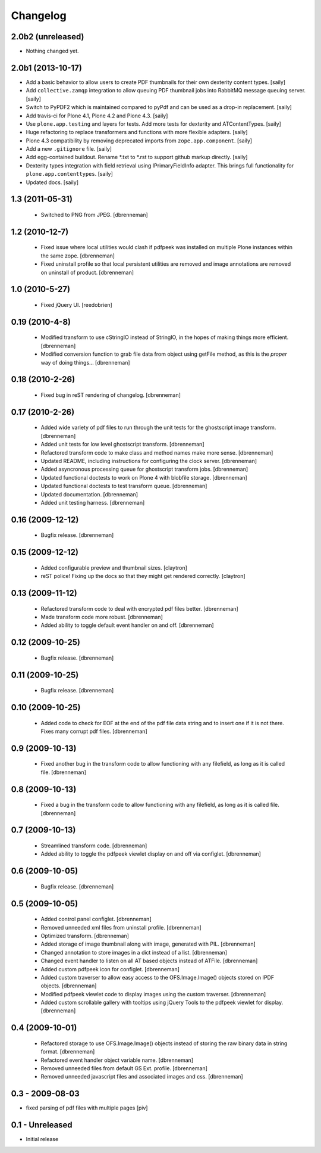 Changelog
=========

2.0b2 (unreleased)
------------------

- Nothing changed yet.


2.0b1 (2013-10-17)
------------------

- Add a basic behavior to allow users to create PDF thumbnails for their own
  dexterity content types.
  [saily]

- Add ``collective.zamqp`` integration to allow queuing PDF thumbnail jobs into
  RabbitMQ message queuing server.
  [saily]

- Switch to PyPDF2 which is maintained compared to pyPdf and can be used as
  a drop-in replacement.
  [saily]

- Add travis-ci for Plone 4.1, Plone 4.2 and Plone 4.3.
  [saily]

- Use ``plone.app.testing`` and layers for tests. Add more tests for dexterity
  and ATContentTypes.
  [saily]

- Huge refactoring to replace transformers and functions with more flexible
  adapters.
  [saily]

- Plone 4.3 compatibility by removing deprecated imports from
  ``zope.app.component``.
  [saily]

- Add a new ``.gitignore`` file.
  [saily]

- Add egg-contained buildout. Rename *.txt to *.rst to support github markup
  directly.
  [saily]

- Dexterity types integration with field retrieval using IPrimaryFieldInfo
  adapter. This brings full functionality for ``plone.app.contenttypes``.
  [saily]

- Updated docs.
  [saily]


1.3 (2011-05-31)
----------------

 - Switched to PNG from JPEG.
   [dbrenneman]

1.2 (2010-12-7)
----------------

 - Fixed issue where local utilities would clash if pdfpeek was installed on
   multiple Plone instances within the same zope.
   [dbrenneman]

 - Fixed uninstall profile so that local persistent utilities are removed and
   image annotations are removed on uninstall of product.
   [dbrenneman]

1.0 (2010-5-27)
----------------

 - Fixed jQuery UI.
   [reedobrien]

0.19 (2010-4-8)
----------------

 - Modified transform to use cStringIO instead of StringIO, in the hopes of making things more efficient.
   [dbrenneman]

 - Modified conversion function to grab file data from object using getFile method, as this is the *proper* way of doing things...
   [dbrenneman]

0.18 (2010-2-26)
----------------

 - Fixed bug in reST rendering of changelog.
   [dbrenneman]

0.17 (2010-2-26)
-----------------

 - Added wide variety of pdf files to run through the unit tests for the
   ghostscript image transform.
   [dbrenneman]

 - Added unit tests for low level ghostscript transform.
   [dbrenneman]

 - Refactored transform code to make class and method names make more sense.
   [dbrenneman]

 - Updated README, including instructions for configuring the clock server.
   [dbrenneman]

 - Added asyncronous processing queue for ghostscript transform jobs.
   [dbrenneman]

 - Updated functional doctests to work on Plone 4 with blobfile storage.
   [dbrenneman]

 - Updated functional doctests to test transform queue.
   [dbrenneman]

 - Updated documentation.
   [dbrenneman]

 - Added unit testing harness.
   [dbrenneman]

0.16 (2009-12-12)
-----------------

 - Bugfix release.
   [dbrenneman]

0.15 (2009-12-12)
-----------------

 - Added configurable preview and thumbnail sizes.
   [claytron]

 - reST police! Fixing up the docs so that they might get rendered
   correctly.
   [claytron]

0.13 (2009-11-12)
-----------------

 - Refactored transform code to deal with encrypted pdf files better.
   [dbrenneman]

 - Made transform code more robust.
   [dbrenneman]

 - Added ability to toggle default event handler on and off.
   [dbrenneman]

0.12 (2009-10-25)
-----------------

 - Bugfix release.
   [dbrenneman]

0.11 (2009-10-25)
-----------------

 - Bugfix release.
   [dbrenneman]

0.10 (2009-10-25)
-----------------

 - Added code to check for EOF at the end of the pdf file data string and to
   insert one if it is not there. Fixes many corrupt pdf files.
   [dbrenneman]

0.9 (2009-10-13)
----------------

 - Fixed another bug in the transform code to allow functioning with any
   filefield, as long as it is called file.
   [dbrenneman]

0.8 (2009-10-13)
----------------

 - Fixed a bug in the transform code to allow functioning with any filefield,
   as long as it is called file.
   [dbrenneman]

0.7 (2009-10-13)
----------------

 - Streamlined transform code.
   [dbrenneman]

 - Added ability to toggle the pdfpeek viewlet display on and off via configlet.
   [dbrenneman]

0.6 (2009-10-05)
----------------

 - Bugfix release.
   [dbrenneman]

0.5 (2009-10-05)
----------------

 - Added control panel configlet.
   [dbrenneman]

 - Removed unneeded xml files from uninstall profile.
   [dbrenneman]

 - Optimized transform.
   [dbrenneman]

 - Added storage of image thumbnail along with image, generated with PIL.
   [dbrenneman]

 - Changed annotation to store images in a dict instead of a list.
   [dbrenneman]

 - Changed event handler to listen on all AT based objects instead of ATFile.
   [dbrenneman]

 - Added custom pdfpeek icon for configlet.
   [dbrenneman]

 - Added custom traverser to allow easy access to the OFS.Image.Image()
   objects stored on IPDF objects.
   [dbrenneman]

 - Modified pdfpeek viewlet code to display images using the custom traverser.
   [dbrenneman]

 - Added custom scrollable gallery with tooltips using jQuery Tools to the
   pdfpeek viewlet for display.
   [dbrenneman]

0.4 (2009-10-01)
----------------

 - Refactored storage to use OFS.Image.Image() objects instead of storing the
   raw binary data in string format.
   [dbrenneman]

 - Refactored event handler object variable name.
   [dbrenneman]

 - Removed unneeded files from default GS Ext. profile.
   [dbrenneman]

 - Removed unneeded javascript files and associated images and css.
   [dbrenneman]

0.3 - 2009-08-03
----------------

- fixed parsing of pdf files with multiple pages
  [piv]

0.1 - Unreleased
----------------

- Initial release
